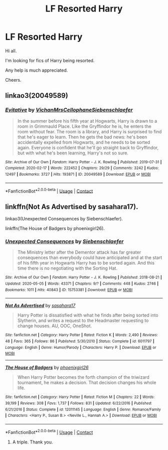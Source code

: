 #+TITLE: LF Resorted Harry

* LF Resorted Harry
:PROPERTIES:
:Author: avidnarutofan
:Score: 7
:DateUnix: 1598004484.0
:DateShort: 2020-Aug-21
:FlairText: Request
:END:
Hi all.

I'm looking for fics of Harry being resorted.

Any help is much appreciated.

Cheers.


** linkao3(20049589)
:PROPERTIES:
:Author: Zasilisk
:Score: 2
:DateUnix: 1598014933.0
:DateShort: 2020-Aug-21
:END:

*** [[https://archiveofourown.org/works/20049589][*/Evitative/*]] by [[https://www.archiveofourown.org/users/Vichan/pseuds/Vichan/users/MrsCellophane/pseuds/MrsCellophane/users/Siebenschlaefer/pseuds/Siebenschlaefer][/VichanMrsCellophaneSiebenschlaefer/]]

#+begin_quote
  In the summer before his fifth year at Hogwarts, Harry is drawn to a room in Grimmauld Place. Like the Gryffindor he is, he enters the room without fear. The room is a library, and Harry is surprised to find that he's eager to learn. Then he gets the bad news: he's been accidentally expelled from Hogwarts, and he needs to be sorted again. Everyone is confident that he'll go straight back to Gryffindor, but with what he's been learning, Harry's not so sure.
#+end_quote

^{/Site/:} ^{Archive} ^{of} ^{Our} ^{Own} ^{*|*} ^{/Fandom/:} ^{Harry} ^{Potter} ^{-} ^{J.} ^{K.} ^{Rowling} ^{*|*} ^{/Published/:} ^{2019-07-31} ^{*|*} ^{/Completed/:} ^{2020-02-17} ^{*|*} ^{/Words/:} ^{222452} ^{*|*} ^{/Chapters/:} ^{29/29} ^{*|*} ^{/Comments/:} ^{3242} ^{*|*} ^{/Kudos/:} ^{12497} ^{*|*} ^{/Bookmarks/:} ^{3727} ^{*|*} ^{/Hits/:} ^{193871} ^{*|*} ^{/ID/:} ^{20049589} ^{*|*} ^{/Download/:} ^{[[https://archiveofourown.org/downloads/20049589/Evitative.epub?updated_at=1597624369][EPUB]]} ^{or} ^{[[https://archiveofourown.org/downloads/20049589/Evitative.mobi?updated_at=1597624369][MOBI]]}

--------------

*FanfictionBot*^{2.0.0-beta} | [[https://github.com/FanfictionBot/reddit-ffn-bot/wiki/Usage][Usage]] | [[https://www.reddit.com/message/compose?to=tusing][Contact]]
:PROPERTIES:
:Author: FanfictionBot
:Score: 2
:DateUnix: 1598014950.0
:DateShort: 2020-Aug-21
:END:


** linkffn(Not As Advertised by sasahara17).

linkao3(Unexpected Consequences by Siebenschlaefer).

linkffn(The House of Badgers by phoenixgirl26).
:PROPERTIES:
:Author: steve_wheeler
:Score: 1
:DateUnix: 1598067232.0
:DateShort: 2020-Aug-22
:END:

*** [[https://archiveofourown.org/works/15753381][*/Unexpected Consequences/*]] by [[https://www.archiveofourown.org/users/Siebenschlaefer/pseuds/Siebenschlaefer][/Siebenschlaefer/]]

#+begin_quote
  The Ministry letter after the Dementor attack has far greater consequences than everybody could have anticipated and at the start of his fifth year in Hogwarts Harry has to be sorted again. And this time there is no negotiating with the Sorting Hat.
#+end_quote

^{/Site/:} ^{Archive} ^{of} ^{Our} ^{Own} ^{*|*} ^{/Fandom/:} ^{Harry} ^{Potter} ^{-} ^{J.} ^{K.} ^{Rowling} ^{*|*} ^{/Published/:} ^{2018-08-21} ^{*|*} ^{/Updated/:} ^{2020-05-05} ^{*|*} ^{/Words/:} ^{43371} ^{*|*} ^{/Chapters/:} ^{9/?} ^{*|*} ^{/Comments/:} ^{448} ^{*|*} ^{/Kudos/:} ^{2746} ^{*|*} ^{/Bookmarks/:} ^{1011} ^{*|*} ^{/Hits/:} ^{40843} ^{*|*} ^{/ID/:} ^{15753381} ^{*|*} ^{/Download/:} ^{[[https://archiveofourown.org/downloads/15753381/Unexpected%20Consequences.epub?updated_at=1589626166][EPUB]]} ^{or} ^{[[https://archiveofourown.org/downloads/15753381/Unexpected%20Consequences.mobi?updated_at=1589626166][MOBI]]}

--------------

[[https://www.fanfiction.net/s/6011797/1/][*/Not As Advertised/*]] by [[https://www.fanfiction.net/u/1016097/sasahara17][/sasahara17/]]

#+begin_quote
  Harry Potter is dissatisfied with what he finds after being sorted into Slytherin, and writes a request to the Headmaster requesting to change houses. AU, OOC, OneShot.
#+end_quote

^{/Site/:} ^{fanfiction.net} ^{*|*} ^{/Category/:} ^{Harry} ^{Potter} ^{*|*} ^{/Rated/:} ^{Fiction} ^{K} ^{*|*} ^{/Words/:} ^{2,490} ^{*|*} ^{/Reviews/:} ^{48} ^{*|*} ^{/Favs/:} ^{365} ^{*|*} ^{/Follows/:} ^{86} ^{*|*} ^{/Published/:} ^{5/30/2010} ^{*|*} ^{/Status/:} ^{Complete} ^{*|*} ^{/id/:} ^{6011797} ^{*|*} ^{/Language/:} ^{English} ^{*|*} ^{/Genre/:} ^{Humor/Parody} ^{*|*} ^{/Characters/:} ^{Harry} ^{P.} ^{*|*} ^{/Download/:} ^{[[http://www.ff2ebook.com/old/ffn-bot/index.php?id=6011797&source=ff&filetype=epub][EPUB]]} ^{or} ^{[[http://www.ff2ebook.com/old/ffn-bot/index.php?id=6011797&source=ff&filetype=mobi][MOBI]]}

--------------

[[https://www.fanfiction.net/s/12011145/1/][*/The House of Badgers/*]] by [[https://www.fanfiction.net/u/4166096/phoenixgirl26][/phoenixgirl26/]]

#+begin_quote
  When Harry Potter becomes the forth champion of the triwizard tournament, he makes a decision. That decision changes his whole life.
#+end_quote

^{/Site/:} ^{fanfiction.net} ^{*|*} ^{/Category/:} ^{Harry} ^{Potter} ^{*|*} ^{/Rated/:} ^{Fiction} ^{M} ^{*|*} ^{/Chapters/:} ^{22} ^{*|*} ^{/Words/:} ^{39,199} ^{*|*} ^{/Reviews/:} ^{308} ^{*|*} ^{/Favs/:} ^{1,737} ^{*|*} ^{/Follows/:} ^{831} ^{*|*} ^{/Updated/:} ^{6/22/2016} ^{*|*} ^{/Published/:} ^{6/21/2016} ^{*|*} ^{/Status/:} ^{Complete} ^{*|*} ^{/id/:} ^{12011145} ^{*|*} ^{/Language/:} ^{English} ^{*|*} ^{/Genre/:} ^{Romance/Family} ^{*|*} ^{/Characters/:} ^{<Harry} ^{P.,} ^{Susan} ^{B.>} ^{<Neville} ^{L.,} ^{Hannah} ^{A.>} ^{*|*} ^{/Download/:} ^{[[http://www.ff2ebook.com/old/ffn-bot/index.php?id=12011145&source=ff&filetype=epub][EPUB]]} ^{or} ^{[[http://www.ff2ebook.com/old/ffn-bot/index.php?id=12011145&source=ff&filetype=mobi][MOBI]]}

--------------

*FanfictionBot*^{2.0.0-beta} | [[https://github.com/FanfictionBot/reddit-ffn-bot/wiki/Usage][Usage]] | [[https://www.reddit.com/message/compose?to=tusing][Contact]]
:PROPERTIES:
:Author: FanfictionBot
:Score: 1
:DateUnix: 1598067275.0
:DateShort: 2020-Aug-22
:END:

**** A triple. Thank you.
:PROPERTIES:
:Author: avidnarutofan
:Score: 1
:DateUnix: 1598072690.0
:DateShort: 2020-Aug-22
:END:
